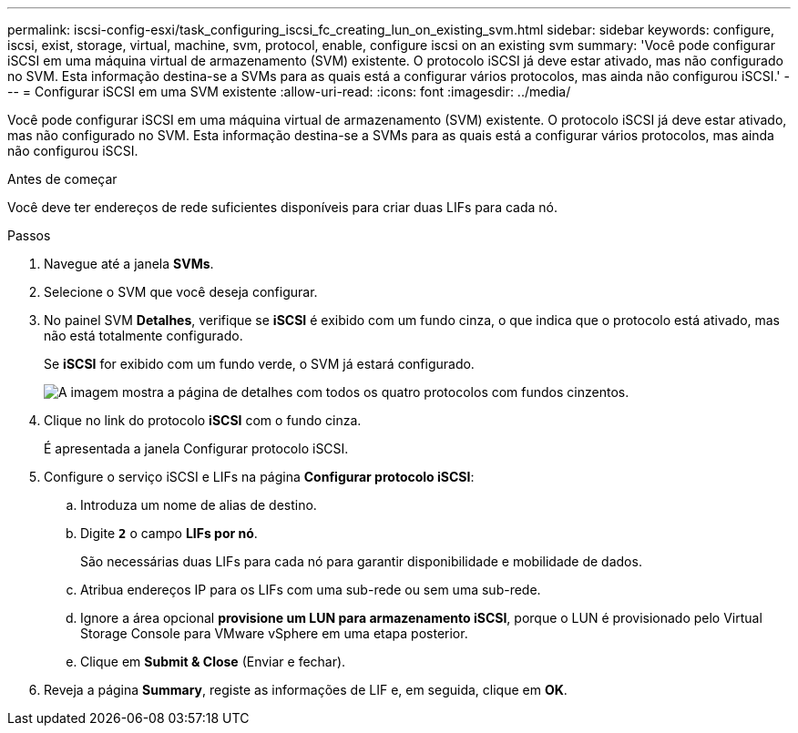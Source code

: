 ---
permalink: iscsi-config-esxi/task_configuring_iscsi_fc_creating_lun_on_existing_svm.html 
sidebar: sidebar 
keywords: configure, iscsi, exist, storage, virtual, machine, svm, protocol, enable, configure iscsi on an existing svm 
summary: 'Você pode configurar iSCSI em uma máquina virtual de armazenamento (SVM) existente. O protocolo iSCSI já deve estar ativado, mas não configurado no SVM. Esta informação destina-se a SVMs para as quais está a configurar vários protocolos, mas ainda não configurou iSCSI.' 
---
= Configurar iSCSI em uma SVM existente
:allow-uri-read: 
:icons: font
:imagesdir: ../media/


[role="lead"]
Você pode configurar iSCSI em uma máquina virtual de armazenamento (SVM) existente. O protocolo iSCSI já deve estar ativado, mas não configurado no SVM. Esta informação destina-se a SVMs para as quais está a configurar vários protocolos, mas ainda não configurou iSCSI.

.Antes de começar
Você deve ter endereços de rede suficientes disponíveis para criar duas LIFs para cada nó.

.Passos
. Navegue até a janela *SVMs*.
. Selecione o SVM que você deseja configurar.
. No painel SVM **Detalhes**, verifique se *iSCSI* é exibido com um fundo cinza, o que indica que o protocolo está ativado, mas não está totalmente configurado.
+
Se *iSCSI* for exibido com um fundo verde, o SVM já estará configurado.

+
image::../media/existing_svm_protocols_iscsi_esxi.gif[A imagem mostra a página de detalhes com todos os quatro protocolos com fundos cinzentos.]

. Clique no link do protocolo *iSCSI* com o fundo cinza.
+
É apresentada a janela Configurar protocolo iSCSI.

. Configure o serviço iSCSI e LIFs na página *Configurar protocolo iSCSI*:
+
.. Introduza um nome de alias de destino.
.. Digite `*2*` o campo *LIFs por nó*.
+
São necessárias duas LIFs para cada nó para garantir disponibilidade e mobilidade de dados.

.. Atribua endereços IP para os LIFs com uma sub-rede ou sem uma sub-rede.
.. Ignore a área opcional *provisione um LUN para armazenamento iSCSI*, porque o LUN é provisionado pelo Virtual Storage Console para VMware vSphere em uma etapa posterior.
.. Clique em *Submit & Close* (Enviar e fechar).


. Reveja a página *Summary*, registe as informações de LIF e, em seguida, clique em *OK*.

